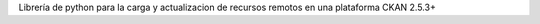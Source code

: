 Librería de python para la carga y actualizacion de recursos remotos en una plataforma CKAN 2.5.3+


